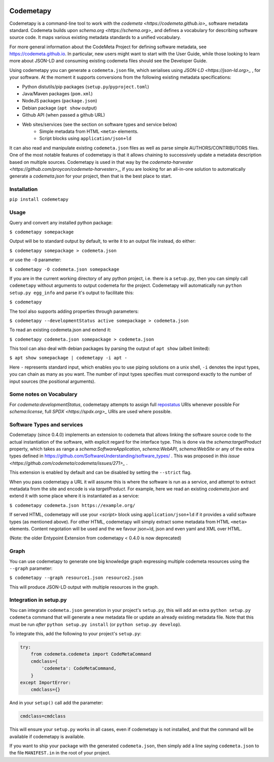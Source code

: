 .. image:: https://travis-ci.com/proycon/codemetapy.svg?branch=master
    :target: https://travis-ci.com/proycon/codemetapy

.. image:: http://applejack.science.ru.nl/lamabadge.php/codemetapy
   :target: http://applejack.science.ru.nl/languagemachines/

.. image:: https://www.repostatus.org/badges/latest/active.svg
   :alt: Project Status: Active – The project has reached a stable, usable state and is being actively developed.
   :target: https://www.repostatus.org/#active

.. image:: https://img.shields.io/pypi/v/codemetapy
   :alt: Latest release in the Python Package Index
   :target: https://pypi.org/project/codemetapy/

Codemetapy
=================

Codemetapy is a command-line tool to work with the `codemeta <https://codemeta.github.io>_` software metadata standard.
Codemeta builds upon `schema.org <https://schema.org>_` and defines a vocabulary for describing software source code. It
maps various existing metadata standards to a unified vocabulary.

For more general information about the CodeMeta Project for defining software metadata, see
https://codemeta.github.io. In particular, new users might want to start with the User Guide, while those looking to
learn more about JSON-LD and consuming existing codemeta files should see the Developer Guide.

Using codemetapy you can generate a ``codemeta.json`` file, which serialises using `JSON-LD <https://json-ld.org>_` ,
for your software. At the moment it supports conversions from the following existing metadata specifications:

* Python distutils/pip packages (``setup.py``/``pyproject.toml``)
* Java/Maven packages (``pom.xml``)
* NodeJS packages (``package.json``)
* Debian package (``apt show`` output)
* Github API (when passed a github URL)
* Web sites/services (see the section on software types and service below)
    * Simple metadata from HTML ``<meta>`` elements.
    * Script blocks using ``application/json+ld``

It can also read and manipulate existing ``codemeta.json`` files as well as parse simple AUTHORS/CONTRIBUTORS files. One
of the most notable features of codemetapy is that it allows chaining to successively update a metadata description based
on multiple sources. Codemetapy is used in that way by the `codemeta-harvester
<https://github.com/proycon/codemeta-harvester>_`, if you are looking for an all-in-one solution to automatically
generate a `codemeta.json` for your project, then that is the best place to start.


Installation
----------------

``pip install codemetapy``

Usage
---------------

Query and convert any installed python package:

``$ codemetapy somepackage``

Output will be to standard output by default, to write it to an output file instead, do either:

``$ codemetapy somepackage > codemeta.json``

or use the ``-O`` parameter:

``$ codemetapy -O codemeta.json somepackage``

If you are in the current working directory of any python project, i.e. there is a ``setup.py``, then you can simply
call ``codemetapy`` without arguments to output codemeta for the project. Codemetapy will automatically run ``python
setup.py egg_info`` and parse it's output to facilitate this:

``$ codemetapy``

The tool also supports adding properties through parameters:

``$ codemetapy --developmentStatus active somepackage > codemeta.json``

To read an existing codemeta.json and extend it:

``$ codemetapy codemeta.json somepackage > codemeta.json``

This tool can also deal with debian packages by parsing the output of ``apt show`` (albeit limited):

``$ apt show somepackage | codemetapy -i apt -``

Here ``-`` represents standard input, which enables you to use piping solutions on a unix shell, ``-i`` denotes the
input types, you can chain as many as you want. The number of input types specifies must correspond exactly to the
number of input sources (the positional arguments).

Some notes on Vocabulary
------------------------

For `codemeta:developmentStatus`, codemetapy attempts to assign full `repostatus <https://www.repostatus.org/>`_ URIs whenever
possible
For `schema:license`, full `SPDX <https://spdx.org>_` URIs are used where possible.


Software Types and services
-----------------------------

Codemetapy (since 0.4.0) implements an extension to codemeta that allows linking the software source code to the actual
instantiation of the software, with explicit regard for the interface type. This is done via the `schema:targetProduct`
property, which takes as range a `schema:SoftwareApplication`, `schema:WebAPI`, `schema:WebSite` or any of the extra
types defined in https://github.com/SoftwareUnderstanding/software_types/ . This was proposed in `this issue
<https://github.com/codemeta/codemeta/issues/271>_` .

This extension is enabled by default and can be disabled by setting the ``--strict`` flag.

When you pass codemetapy a URL it will assume this is where the software is run as a service, and attempt to extract
metadata from the site and encode is via `targetProduct`. For example, here we read an existing  `codemeta.json` and
extend it with some place where it is instantiated as a service:

``$ codemetapy codemeta.json https://example.org/``

If served HTML, codemetapy will use your `<script>` block using ``application/json+ld`` if it provides a valid software types (as
mentioned above). For other HTML, codemetapy will simply extract some metadata from HTML ``<meta>`` elements. Content
negotation will be used and the we favour json+ld, json and even yaml and XML over HTML.

(Note: the older Entypoint Extension from codemetapy < 0.4.0 is now deprecated)

Graph
--------------

You can use codemetapy to generate one big knowledge graph expressing multiple codemeta resources using the ``--graph``
parameter:

``$ codemetapy --graph resource1.json resource2.json``

This will produce JSON-LD output with multiple resources in the graph.


Integration in setup.py
-------------------------

You can integrate ``codemeta.json`` generation in your project's ``setup.py``, this will add an extra ``python setup.py
codemeta`` command that will generate a new metadata file or update an already existing metadata file. Note that this
must be run *after* ``python setup.py install`` (or ``python setup.py develop``).

To integrate this, add the following to your project's ``setup.py``:

.. code:: python

    try:
        from codemeta.codemeta import CodeMetaCommand
        cmdclass={
            'codemeta': CodeMetaCommand,
        }
    except ImportError:
        cmdclass={}

And in your ``setup()`` call add the parameter:

.. code:: python

    cmdclass=cmdclass

This will ensure your ``setup.py`` works in all cases, even if codemetapy is not installed, and that the command will be
available if codemetapy is available.

If you want to ship your package with the generated ``codemeta.json``, then simply add a line saying ``codemeta.json`` to
the file ``MANIFEST.in`` in the root of your project.



